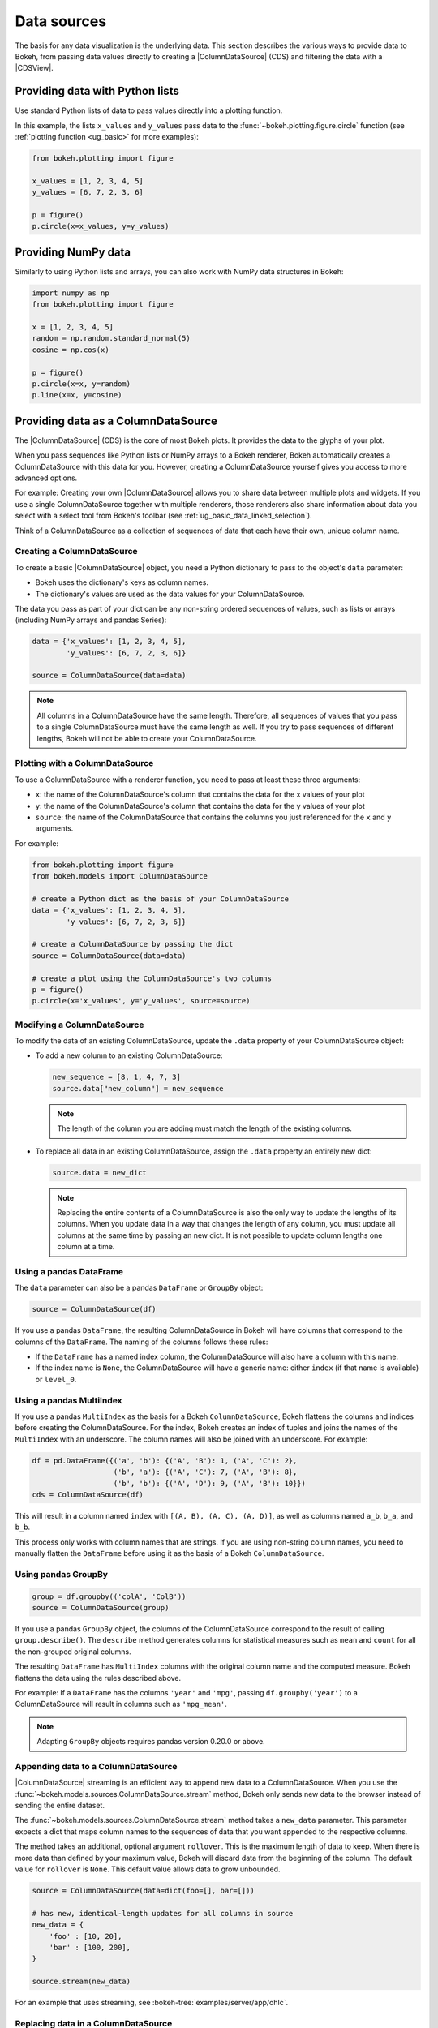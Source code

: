 .. _ug_basic_data:

Data sources
============

The basis for any data visualization is the underlying data. This section
describes the various ways to provide data to Bokeh, from passing data values
directly to creating a |ColumnDataSource| (CDS) and filtering the data with a
|CDSView|.

.. _ug_basic_data_python_lists:

Providing data with Python lists
--------------------------------

Use standard Python lists of data to pass values directly into a plotting
function.

In this example, the lists ``x_values`` and ``y_values`` pass data
to the :func:`~bokeh.plotting.figure.circle` function (see
:ref:`plotting function <ug_basic>` for more examples):

.. code-block:: python

    from bokeh.plotting import figure

    x_values = [1, 2, 3, 4, 5]
    y_values = [6, 7, 2, 3, 6]

    p = figure()
    p.circle(x=x_values, y=y_values)

.. _ug_basic_data_numpy:

Providing NumPy data
--------------------

Similarly to using Python lists and arrays, you can also work with NumPy data
structures in Bokeh:

.. code-block:: python

    import numpy as np
    from bokeh.plotting import figure

    x = [1, 2, 3, 4, 5]
    random = np.random.standard_normal(5)
    cosine = np.cos(x)

    p = figure()
    p.circle(x=x, y=random)
    p.line(x=x, y=cosine)

.. _ug_basic_data_cds:

Providing data as a ColumnDataSource
------------------------------------

The |ColumnDataSource| (CDS) is the core of most Bokeh plots. It provides the
data to the glyphs of your plot.

When you pass sequences like Python lists or NumPy arrays to a Bokeh renderer,
Bokeh automatically creates a ColumnDataSource with this data for you. However,
creating a ColumnDataSource yourself gives you access to more advanced options.

For example: Creating your own |ColumnDataSource| allows you to share data
between multiple plots and widgets. If you use a single ColumnDataSource
together with multiple renderers, those renderers also share information about
data you select with a select tool from Bokeh's toolbar (see
:ref:`ug_basic_data_linked_selection`).

Think of a ColumnDataSource as a collection of sequences of data that each have
their own, unique column name.

Creating a ColumnDataSource
~~~~~~~~~~~~~~~~~~~~~~~~~~~

To create a basic |ColumnDataSource| object, you need a Python dictionary to
pass to the object's ``data`` parameter:

* Bokeh uses the dictionary's keys as column names.
* The dictionary's values are used as the data values for your ColumnDataSource.

The data you pass as part of your dict can be any non-string ordered sequences
of values, such as lists or arrays (including NumPy arrays and pandas Series):

.. code-block:: python

    data = {'x_values': [1, 2, 3, 4, 5],
            'y_values': [6, 7, 2, 3, 6]}

    source = ColumnDataSource(data=data)

.. note::
    All columns in a ColumnDataSource have the same length. Therefore, all sequences
    of values that you pass to a single ColumnDataSource must have the
    same length as well. If you try to pass sequences of different lengths, Bokeh
    will not be able to create your ColumnDataSource.

Plotting with a ColumnDataSource
~~~~~~~~~~~~~~~~~~~~~~~~~~~~~~~~

To use a ColumnDataSource with a renderer function, you need to pass at least
these three arguments:

* ``x``: the name of the ColumnDataSource's column that contains the data for
  the x values of your plot
* ``y``: the name of the ColumnDataSource's column that contains the data for
  the y values of your plot
* ``source``: the name of the ColumnDataSource that contains the columns you
  just referenced for the ``x`` and ``y`` arguments.

For example:

.. code-block:: python

    from bokeh.plotting import figure
    from bokeh.models import ColumnDataSource

    # create a Python dict as the basis of your ColumnDataSource
    data = {'x_values': [1, 2, 3, 4, 5],
            'y_values': [6, 7, 2, 3, 6]}

    # create a ColumnDataSource by passing the dict
    source = ColumnDataSource(data=data)

    # create a plot using the ColumnDataSource's two columns
    p = figure()
    p.circle(x='x_values', y='y_values', source=source)

Modifying a ColumnDataSource
~~~~~~~~~~~~~~~~~~~~~~~~~~~~

To modify the data of an existing ColumnDataSource, update the ``.data``
property of your ColumnDataSource object:

* To add a new column to an existing ColumnDataSource:

  .. code-block:: python

    new_sequence = [8, 1, 4, 7, 3]
    source.data["new_column"] = new_sequence

  .. note::
    The length of the column you are adding must match the length of the
    existing columns.

* To replace all data in an existing ColumnDataSource, assign the ``.data``
  property an entirely new dict:

  .. code-block:: python

    source.data = new_dict

  .. note::
    Replacing the entire contents of a ColumnDataSource is also the only way to
    update the lengths of its columns. When you update data in a way that
    changes the length of any column, you must update all columns at the same
    time by passing an new dict. It is not possible to update column lengths one
    column at a time.

.. _ug_basic_data_cds_pandas_data_frame:

Using a pandas DataFrame
~~~~~~~~~~~~~~~~~~~~~~~~

The ``data`` parameter can also be a pandas ``DataFrame`` or ``GroupBy`` object:

.. code-block:: python

   source = ColumnDataSource(df)

If you use a pandas ``DataFrame``, the resulting ColumnDataSource in Bokeh will
have columns that correspond to the columns of the ``DataFrame``. The naming of
the columns follows these rules:

* If the ``DataFrame`` has a named index column, the ColumnDataSource will also
  have a column with this name.
* If the index name is ``None``, the ColumnDataSource will have a generic name:
  either ``index`` (if that name is available) or ``level_0``.

.. _ug_basic_data_cds_pandas_multi_index:

Using a pandas MultiIndex
~~~~~~~~~~~~~~~~~~~~~~~~~
If you use a pandas ``MultiIndex`` as the basis for a Bokeh
``ColumnDataSource``, Bokeh flattens the columns and indices before creating
the ColumnDataSource. For the index, Bokeh creates an index of tuples and joins
the names of the ``MultiIndex`` with an underscore. The column names will also be
joined with an underscore. For example:

.. code-block:: python

    df = pd.DataFrame({('a', 'b'): {('A', 'B'): 1, ('A', 'C'): 2},
                       ('b', 'a'): {('A', 'C'): 7, ('A', 'B'): 8},
                       ('b', 'b'): {('A', 'D'): 9, ('A', 'B'): 10}})
    cds = ColumnDataSource(df)

This will result in a column named ``index`` with ``[(A, B), (A, C), (A, D)]``,
as well as columns named ``a_b``, ``b_a``, and ``b_b``.

This process only works with column names that are strings. If you are using
non-string column names, you need to manually flatten the ``DataFrame`` before
using it as the basis of a Bokeh ``ColumnDataSource``.

.. _ug_basic_data_cds_pandas_group_by:

Using pandas GroupBy
~~~~~~~~~~~~~~~~~~~~

.. code-block:: python

    group = df.groupby(('colA', 'ColB'))
    source = ColumnDataSource(group)

If you use a pandas ``GroupBy`` object, the columns of the ColumnDataSource
correspond to the result of calling ``group.describe()``. The ``describe``
method generates columns for statistical measures such as ``mean`` and ``count``
for all the non-grouped original columns.

The resulting ``DataFrame`` has ``MultiIndex`` columns with the original column
name and the computed measure. Bokeh flattens the data using the rules described
above.

For example: If a ``DataFrame`` has the columns ``'year'`` and ``'mpg'``,
passing ``df.groupby('year')`` to a ColumnDataSource will result in columns such
as ``'mpg_mean'``.

.. note::
    Adapting ``GroupBy`` objects requires pandas version 0.20.0 or above.

.. _ug_basic_data_cds_streaming:

Appending data to a ColumnDataSource
~~~~~~~~~~~~~~~~~~~~~~~~~~~~~~~~~~~~

|ColumnDataSource| streaming is an efficient way to append new data to a
ColumnDataSource. When you use the
:func:`~bokeh.models.sources.ColumnDataSource.stream` method, Bokeh only sends
new data to the browser instead of sending the entire dataset.

The :func:`~bokeh.models.sources.ColumnDataSource.stream` method takes a
``new_data`` parameter. This parameter expects a dict that maps column names
to the sequences of data that you want appended to the respective columns.

The method takes an additional, optional argument ``rollover``. This is the
maximum length of data to keep. When there is more data than defined by your
maximum value, Bokeh will discard data from the beginning of the column. The
default value for ``rollover`` is ``None``. This default value allows data to
grow unbounded.

.. code-block:: python

    source = ColumnDataSource(data=dict(foo=[], bar=[]))

    # has new, identical-length updates for all columns in source
    new_data = {
        'foo' : [10, 20],
        'bar' : [100, 200],
    }

    source.stream(new_data)

For an example that uses streaming, see :bokeh-tree:`examples/server/app/ohlc`.

.. _ug_basic_data_cds_patching:

Replacing data in a ColumnDataSource
~~~~~~~~~~~~~~~~~~~~~~~~~~~~~~~~~~~~

|ColumnDataSource| patching is an efficient way to update slices of a data
source. By using the :func:`~bokeh.models.sources.ColumnDataSource.patch`
method, Bokeh only sends new data to the browser instead of the entire
dataset.

The :func:`~bokeh.models.sources.ColumnDataSource.patch` requires a dict which
maps column names to list of tuples that represent a patch change to apply.

Examples of tuples that you can use with
:func:`~bokeh.models.sources.ColumnDataSource.patch`:

.. code-block:: python

    (index, new_value)  # replace a single column value

    # or

    (slice, new_values) # replace several column values

For a full example, see :bokeh-tree:`examples/server/app/patch_app.py`.

.. _ug_basic_data_transforming:

Transforming data
-----------------

So far, you have added data to a ``ColumnDataSource`` to control Bokeh plots.
However, you can also perform some data operations directly in the browser.

Dynamically calculating color maps in the browser, for example, can reduce the
amount of Python code. If the necessary calculations for color mapping happen
directly in the browser, you will also need to send less data.

This section provides an overview of the different transform objects that are
available.

.. _ug_basic_data_color_mapping:

Client-side color mapping
~~~~~~~~~~~~~~~~~~~~~~~~~

With color mapping, you can encode values from a sequence of data into
specific colors.

Bokeh provides three functions to perform color mapping directly in the
browser:

* The :func:`~bokeh.transform.linear_cmap` function for linear color mapping
* The :func:`~bokeh.transform.log_cmap` function for logarithmic color mapping
* The :func:`~bokeh.transform.eqhist_cmap` function for equalized histogram color mapping

All three functions operate similarly and accept the following arguments:

* The name of a ``ColumnDataSource`` column containing the data to map colors to
* A palette (which can be one of :ref:`Bokeh's pre-defined palettes
  <ug_styling_visual_palettes>` or a custom list of colors)
* ``min`` and ``max`` values for the color mapping range.

The color mapping functions map the numeric values from the data source across
the palette's colors from the  ``min`` to the ``max`` values.

For example, using the ``linear_cmap()`` function with a range of ``[0,99]``
and the colors ``['red', 'green', 'blue']`` would result in the following
value to color mapping::

          x < 0  : 'red'     # values < low are clamped
     0 >= x < 33 : 'red'
    33 >= x < 66 : 'green'
    66 >= x < 99 : 'blue'
    99 >= x      : 'blue'    # values > high are clamped

For example:

.. code-block:: python

    fill_color=linear_cmap('counts', 'Viridis256', min=0, max=10)

Use the color map with a plot object's :ref:`color property <ug_styling_colors>`,
such as ``fill_color``, for example.

.. bokeh-plot:: __REPO__/examples/basic/data/linear_cmap.py
    :source-position: above

The dataspec that the mapper function returns includes a :class:`bokeh.transform`.
You can access this data to use the result of the mapper function in a different
context. To create a ``ColorBar``, for example:

.. bokeh-plot:: __REPO__/examples/basic/data/linear_cmap_colorbar.py
    :source-position: above

Mapping marker types
~~~~~~~~~~~~~~~~~~~~

When you use categorical data, you can use different markers for each of the
categories in your data. Use the :func:`~bokeh.transform.factor_mark`
function to assign different markers to different categories automatically:

.. bokeh-plot:: __REPO__/examples/basic/data/transform_markers.py
    :source-position: above

This example also uses |factor_cmap| to color map those same categories.

.. note::
    The :func:`~bokeh.transform.factor_mark` transform is usually only useful
    with the ``scatter`` glyph method because parameterization by marker type
    only makes sense with scatter plots.

Including JavaScript code with CustomJSTransform
~~~~~~~~~~~~~~~~~~~~~~~~~~~~~~~~~~~~~~~~~~~~~~~~

In addition to the built-in transformation functions above, you can use your own
JavaScript code. Use the :func:`~bokeh.models.transforms.CustomJSTransform`
function to add custom JavaScript code that is executed in the browser.

The example below uses the :func:`~bokeh.models.transforms.CustomJSTransform`
function with the argument ``v_func``. ``v_func`` is short for "vectorized
function". The JavaScript code you supply to ``v_func`` needs to expect an array
of inputs in the variable ``xs``, and return a JavaScript array with the
transformed values:

.. code-block:: python

    v_func = """
        const first = xs[0]
        const norm = new Float64Array(xs.length)
        for (let i = 0; i < xs.length; i++) {
            norm[i] = xs[i] / first
        }
        return norm
    """
    normalize = CustomJSTransform(v_func=v_func)

    plot.line(x='aapl_date', y=transform('aapl_close', normalize), line_width=2,
              color='#cf3c4d', alpha=0.6,legend="Apple", source=aapl_source)

The code in this example converts raw price data into a sequence of normalized
returns that are relative to the first data point:

.. bokeh-plot:: __REPO__/examples/basic/data/transform_customjs.py
    :source-position: none

.. _ug_basic_data_filtering:

Filtering data
--------------

Bokeh uses a concept called "view" to select subsets of data. Views are
represented by Bokeh's |CDSView| class. When you use a view, you can use one or
more filters to select specific data points without changing the underlying
data. You can also share those views between different plots.

To plot with a filtered subset of data, pass a |CDSView| to the ``view``
argument of any renderer method on a Bokeh plot.

A |CDSView| has one property, ``filter``:

* ``filter`` is an instance of |Filter| model, listed and described below.

In this example, you create a |CDSView| called ``view``. ``view`` uses the
ColumnDataSource ``source`` and an intersection of two filters, ``filter1``
and ``filter2``. ``view`` is then passed to a :func:`~bokeh.plotting.figure.circle`
renderer function:

.. code-block:: python

    from bokeh.plotting import figure
    from bokeh.models import ColumnDataSource, CDSView

    filter1 = ... # IndexFilter(), BooleanFilter(), etc.
    filter2 = ...

    source = ColumnDataSource(some_data)
    view = CDSView(filter=filter1 & filter2)

    p = figure()
    p.circle(x="x", y="y", source=source, view=view)

.. _ug_basic_data_filtering_index:

IndexFilter
~~~~~~~~~~~

The |IndexFilter| is the simplest filter type. It has an ``indices`` property,
which is a list of integers that are the indices of the data you want to include
in your plot.

.. bokeh-plot:: __REPO__/examples/basic/data/filter_index.py
    :source-position: above


BooleanFilter
~~~~~~~~~~~~~

A |BooleanFilter| selects rows from a data source using a list of ``True`` or
``False`` values in its ``booleans`` property.

.. bokeh-plot:: __REPO__/examples/basic/data/filter_boolean.py
    :source-position: above

GroupFilter
~~~~~~~~~~~

The |GroupFilter| is a filter for categorical data. With this filter, you can
select rows from a dataset that are members of a specific category.

The |GroupFilter| has two properties:

* ``column_name``: the name of the column in the |ColumnDataSource| to apply the
  filter to
* ``group``: the name of the category to select for

In the example below, the data set ``flowers`` contains a categorical variable
called ``species``. All data belongs to one of the three species categories
``setosa``, ``versicolor``, or ``virginica``. The second plot in this example
uses a |GroupFilter| to only display data points that are a member of the
category ``setosa``:

.. bokeh-plot:: __REPO__/examples/basic/data/filter_group.py
    :source-position: above

CustomJSFilter
~~~~~~~~~~~~~~

You can also use your own JavaScript or TypeScript code to create customized
filters. To include your custom filter code, use Bokeh's |CustomJSFilter| class.
Pass your code as a string to the parameter ``code`` of the CustomJSFilter.

Your JavaScript or TypeScript code needs to return either a list of indices or a
list of booleans representing the filtered subset. You can access the
|ColumnDataSource| you are using with |CDSView| from within your JavaScript or
TypeScript code. Bokeh makes the ColumnDataSource available through the variable
``source``:

.. code-block:: python

    custom_filter = CustomJSFilter(code='''
    const indices = [];

    // iterate through rows of data source and see if each satisfies some constraint
    for (let i = 0; i < source.get_length(); i++){
        if (source.data['some_column'][i] == 'some_value'){
            indices.push(true);
        } else {
            indices.push(false);
        }
    }
    return indices;
    ''')

.. _ug_basic_data_ajax_data_source:

AjaxDataSource
--------------

Updating and streaming data works very well with
:ref:`Bokeh server applications<ug_server>`. However, it is also possible
to use similar functionality in standalone documents. The
:class:`~bokeh.models.sources.AjaxDataSource` provides this capability without
requiring a Bokeh server.

To set up an ``AjaxDataSource``, you need to configure it with a URL to a REST
endpoint and a polling interval.

In the browser, the data source requests data from the endpoint at the specified
interval. It then uses the data from the endpoint to update the data locally.

Updating data locally can happen in two ways: either by replacing the existing
local data entirely or by appending the new data to the existing data (up to a
configurable ``max_size``). Replacing local data is the default setting. Pass
either ``"replace"`` or ``"append"``as the AjaxDataSource's ``mode`` argument to
control this behavior.

The endpoint that you are using with your ``AjaxDataSource`` should return a
JSON dict that matches the standard |ColumnDataSource| format, i.e. a JSON dict
that maps names to arrays of values:

.. code-block:: python

    {
        'x' : [1, 2, 3, ...],
        'y' : [9, 3, 2, ...]
    }

Alternatively, if the REST API returns a different format, a ``CustomJS``
callback can be provided to convert the REST response into Bokeh format, via
the ``adapter`` property of this data source.

Otherwise, using an ``AjaxDataSource`` is identical to using a standard
``ColumnDataSource``:

.. code-block:: python

    # setup AjaxDataSource with URL and polling interval
    source = AjaxDataSource(data_url='http://some.api.com/data',
                            polling_interval=100)

    # use the AjaxDataSource just like a ColumnDataSource
    p.circle('x', 'y', source=source)

This is a preview of what a stream of live data in Bokeh can look like using
``AjaxDataSource``:

.. image:: /_images/ajax_streaming.gif
    :alt: Animated image showing a timeseries scatter plot updating periodically via the ajax streaming data source.

For the full example, see :bokeh-tree:`examples/basic/data/ajax_source.py` in Bokeh's
GitHub repository.

.. _ug_basic_data_linked_selection:

Linked selection
----------------

You can share selections between two plots if both of the plots use the same
|ColumnDataSource|:

.. bokeh-plot:: __REPO__/examples/interaction/linking/linked_brushing.py
    :source-position: above

.. _ug_basic_data_linked_selection_with_filtering:

Linked selection with filtered data
-----------------------------------

Using a |ColumnDataSource|, you can also have two plots that are based on the
same data but each use a different subset of that data. Both plots still share
selections and hovered inspections through the |ColumnDataSource| they are based
on.

The following example demonstrates this behavior:

* The second plot is a subset of the data of the first plot. The second plot
  uses a |CDSView| to include only y values that are either greater than 250 or
  less than 100.
* If you make a selection with the ``BoxSelect`` tool in either plot, the
  selection is automatically reflected in the other plot as well.
* If you hover on a point in one plot, the corresponding point in the other plot
  is automatically highlighted as well, if it exists.

.. bokeh-plot:: __REPO__/examples/basic/data/linked_brushing_subsets.py
    :source-position: above

Other data types
----------------

You can also use Bokeh to render network graph data and geographical data. For
more information about how to set up the data for these types of plots, see
:ref:`ug_topics_graph` and :ref:`ug_topics_geo`.

.. |CDSView| replace:: :class:`~bokeh.models.sources.CDSView`
.. |Filter| replace:: :class:`~bokeh.models.filters.Filter`
.. |IndexFilter| replace:: :class:`~bokeh.models.filters.IndexFilter`
.. |BooleanFilter| replace:: :class:`~bokeh.models.filters.BooleanFilter`
.. |GroupFilter| replace:: :class:`~bokeh.models.filters.GroupFilter`
.. |CustomJSFilter| replace:: :class:`~bokeh.models.filters.CustomJSFilter`
.. |DataTable| replace:: :class:`~bokeh.models.widgets.tables.DataTable`
